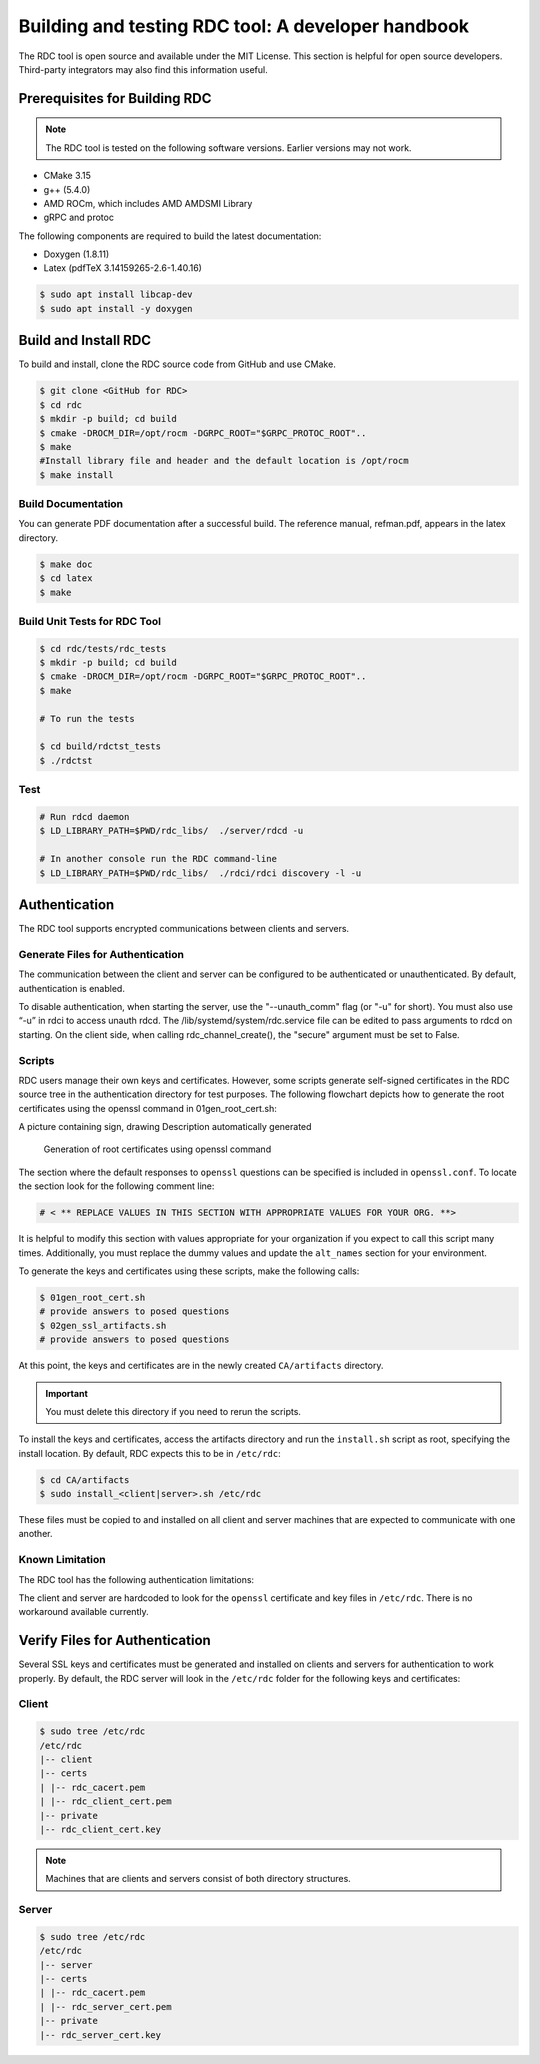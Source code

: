 .. meta::
  :description: documentation of the installation, configuration, and use of the ROCm Data Center tool 
  :keywords: ROCm Data Center tool, RDC, ROCm, API, reference, data type, support

.. _rdc-handbook:

***************************************************
Building and testing RDC tool: A developer handbook
***************************************************

The RDC tool is open source and available under the MIT License. This section is helpful for open source developers. Third-party integrators may also find this information useful.

Prerequisites for Building RDC
==============================

.. note::
  The RDC tool is tested on the following software versions. Earlier versions may not work.

* CMake 3.15
* g++ (5.4.0)
* AMD ROCm, which includes AMD AMDSMI Library
* gRPC and protoc

The following components are required to build the latest documentation:

* Doxygen (1.8.11)
* Latex (pdfTeX 3.14159265-2.6-1.40.16)

.. code-block:: shell
  
    $ sudo apt install libcap-dev
    $ sudo apt install -y doxygen


Build and Install RDC
=====================

To build and install, clone the RDC source code from GitHub and use CMake.

.. code-block:: shell
  
    $ git clone <GitHub for RDC>
    $ cd rdc
    $ mkdir -p build; cd build
    $ cmake -DROCM_DIR=/opt/rocm -DGRPC_ROOT="$GRPC_PROTOC_ROOT"..
    $ make
    #Install library file and header and the default location is /opt/rocm
    $ make install

 
Build Documentation
-------------------

You can generate PDF documentation after a successful build. The reference manual, refman.pdf, appears in the latex directory.

.. code-block:: shell
  
    $ make doc
    $ cd latex
    $ make


Build Unit Tests for RDC Tool
-----------------------------

.. code-block:: shell
  
    $ cd rdc/tests/rdc_tests
    $ mkdir -p build; cd build
    $ cmake -DROCM_DIR=/opt/rocm -DGRPC_ROOT="$GRPC_PROTOC_ROOT"..
    $ make

    # To run the tests
    
    $ cd build/rdctst_tests
    $ ./rdctst

 
Test
----

.. code-block:: shell
  
    # Run rdcd daemon
    $ LD_LIBRARY_PATH=$PWD/rdc_libs/  ./server/rdcd -u
    
    # In another console run the RDC command-line
    $ LD_LIBRARY_PATH=$PWD/rdc_libs/  ./rdci/rdci discovery -l -u


Authentication
==============

The RDC tool supports encrypted communications between clients and servers.

Generate Files for Authentication
---------------------------------

The communication between the client and server can be configured to be authenticated or unauthenticated. By default, authentication is enabled.

To disable authentication, when starting the server, use the "--unauth_comm" flag (or "-u" for short). You must also use “-u” in rdci to access unauth rdcd. The /lib/systemd/system/rdc.service file can be edited to pass arguments to rdcd on starting. On the client side, when calling rdc_channel_create(), the "secure" argument must be set to False.

Scripts
-------

RDC users manage their own keys and certificates. However, some scripts generate self-signed certificates in the RDC source tree in the authentication directory for test purposes. The following flowchart depicts how to generate the root certificates using the openssl command in 01gen_root_cert.sh:

A picture containing sign, drawing Description automatically generated

.. figure:: ../data/handbook_openssl.png

    Generation of root certificates using openssl command

The section where the default responses to ``openssl`` questions can be specified is included in ``openssl.conf``. To locate the section look for the following comment line:

.. code-block:: shell
  
    # < ** REPLACE VALUES IN THIS SECTION WITH APPROPRIATE VALUES FOR YOUR ORG. **>


It is helpful to modify this section with values appropriate for your organization if you expect to call this script many times. Additionally, you must replace the dummy values and update the ``alt_names`` section for your environment.

To generate the keys and certificates using these scripts, make the following calls:

.. code-block:: shell
  
    $ 01gen_root_cert.sh
    # provide answers to posed questions
    $ 02gen_ssl_artifacts.sh
    # provide answers to posed questions


At this point, the keys and certificates are in the newly created ``CA/artifacts`` directory. 

.. important::
  You must delete this directory if you need to rerun the scripts.

To install the keys and certificates, access the artifacts directory and run the ``install.sh`` script as root, specifying the install location. By default, RDC expects this to be in ``/etc/rdc``:

.. code-block:: shell
  
    $ cd CA/artifacts
    $ sudo install_<client|server>.sh /etc/rdc


These files must be copied to and installed on all client and server machines that are expected to communicate with one another.

Known Limitation
----------------

The RDC tool has the following authentication limitations:

The client and server are hardcoded to look for the ``openssl`` certificate and key files in ``/etc/rdc``. There is no workaround available currently.


Verify Files for Authentication
===============================

Several SSL keys and certificates must be generated and installed on clients and servers for authentication to work properly. By default, the RDC server will look in the ``/etc/rdc`` folder for the following keys and certificates: 

Client
------

.. code-block:: shell
  
    $ sudo tree /etc/rdc
    /etc/rdc
    |-- client
    |-- certs
    | |-- rdc_cacert.pem
    | |-- rdc_client_cert.pem
    |-- private
    |-- rdc_client_cert.key


.. note::
  Machines that are clients and servers consist of both directory structures. 

Server
------

.. code-block:: shell
  
    $ sudo tree /etc/rdc
    /etc/rdc
    |-- server
    |-- certs
    | |-- rdc_cacert.pem
    | |-- rdc_server_cert.pem
    |-- private
    |-- rdc_server_cert.key


